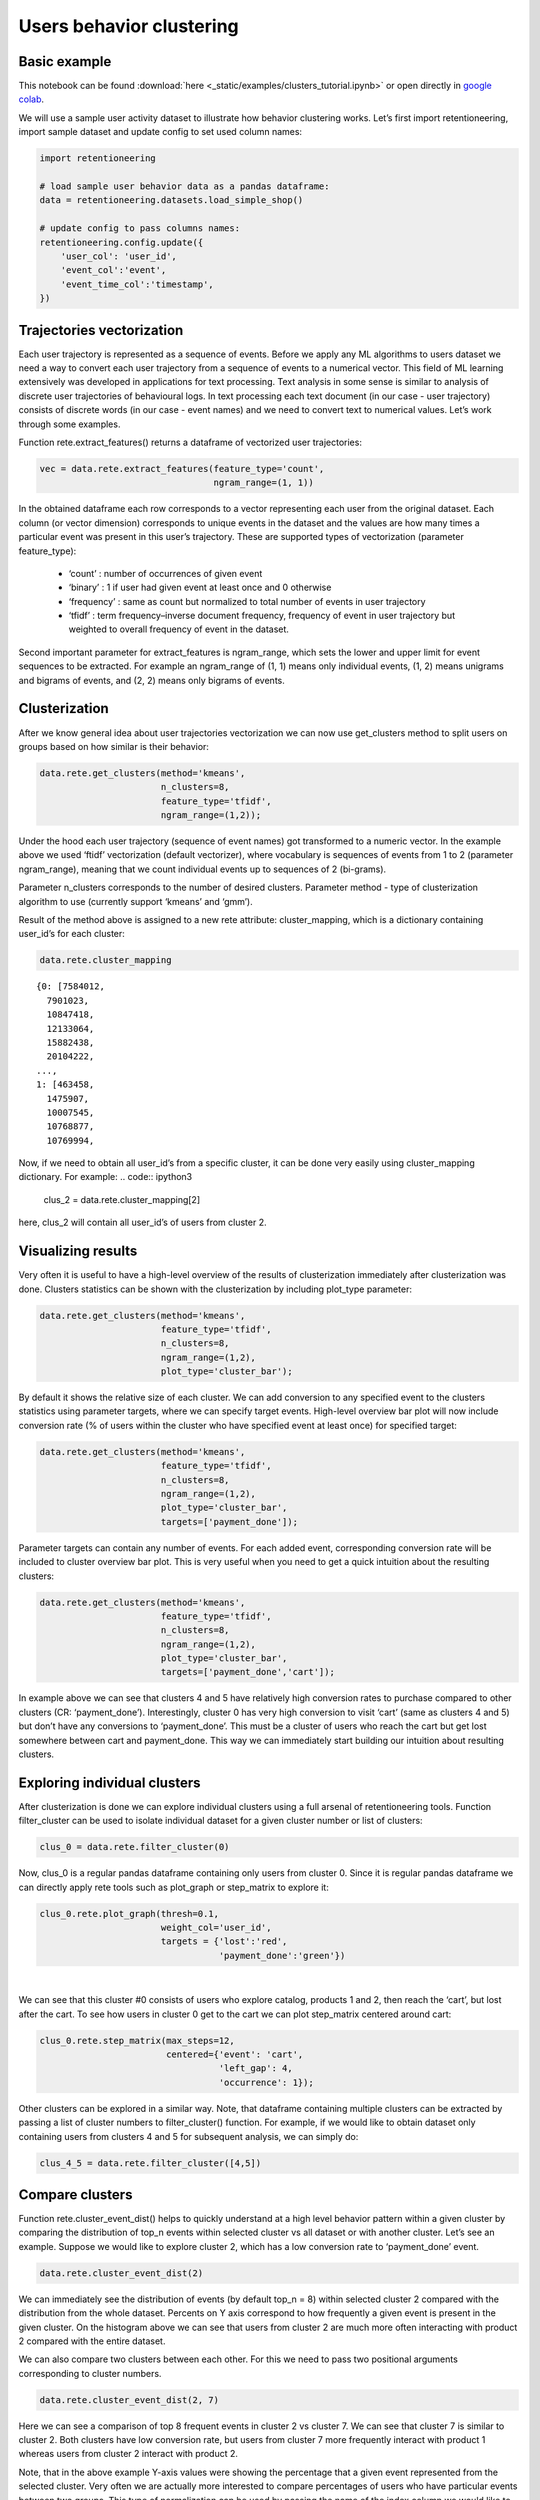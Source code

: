 Users behavior clustering
~~~~~~~~~~~~~~~~~~~~~~~~~

Basic example
=============

This notebook can be found :download:`here <_static/examples/clusters_tutorial.ipynb>`
or open directly in
`google colab <https://colab.research.google.com/github/retentioneering/retentioneering-tools/blob/master/docs/source/_static/examples/clusters_tutorial.ipynb>`__.


We will use a sample user activity dataset to illustrate how behavior clustering works. Let’s first import retentioneering, import sample dataset and update config to set used column names:

.. code:: ipython3

    import retentioneering

    # load sample user behavior data as a pandas dataframe:
    data = retentioneering.datasets.load_simple_shop()

    # update config to pass columns names:
    retentioneering.config.update({
        'user_col': 'user_id',
        'event_col':'event',
        'event_time_col':'timestamp',
    })

Trajectories vectorization
==========================

Each user trajectory is represented as a sequence of events. Before we apply any ML algorithms to users dataset we need a way to convert each user trajectory from a sequence of events to a numerical vector. This field of ML learning extensively was developed in applications for text processing. Text analysis in some sense is similar to analysis of discrete user trajectories of behavioural logs. In text processing each text document (in our case - user trajectory) consists of discrete words (in our case - event names) and we need to convert text to numerical values. Let’s work through some examples.

Function rete.extract_features() returns a dataframe of vectorized user trajectories:

.. code:: ipython3

    vec = data.rete.extract_features(feature_type='count',
                                     ngram_range=(1, 1))

In the obtained dataframe each row corresponds to a vector representing each user from the original dataset. Each column (or vector dimension) corresponds to unique events in the dataset and the values are how many times a particular event was present in this user’s trajectory. These are supported types of vectorization (parameter feature_type):

    * ‘count’ : number of occurrences of given event
    * ‘binary’ : 1 if user had given event at least once and 0 otherwise
    * ‘frequency’ : same as count but normalized to total number of events in user trajectory
    * ‘tfidf’ : term frequency–inverse document frequency, frequency of event in user trajectory but weighted to overall frequency of event in the dataset.


Second important parameter for extract_features is ngram_range, which sets the lower and upper limit for event sequences to be extracted. For example an ngram_range of (1, 1) means only individual events, (1, 2) means unigrams and bigrams of events, and (2, 2) means only bigrams of events.

Clusterization
==============

After we know general idea about user trajectories vectorization we can now use get_clusters method to split users on groups based on how similar is their behavior:

.. code:: ipython3

    data.rete.get_clusters(method='kmeans',
                           n_clusters=8,
                           feature_type='tfidf',
                           ngram_range=(1,2));

Under the hood each user trajectory (sequence of event names) got transformed to a numeric vector. In the example above we used ‘ftidf’ vectorization (default vectorizer), where vocabulary is sequences of events from 1 to 2 (parameter ngram_range), meaning that we count individual events up to sequences of 2 (bi-grams).

Parameter n_clusters corresponds to the number of desired clusters. Parameter method - type of clusterization algorithm to use (currently support ‘kmeans’ and ‘gmm’).

Result of the method above is assigned to a new rete attribute: cluster_mapping, which is a dictionary containing user_id’s for each cluster:


.. code:: ipython3

    data.rete.cluster_mapping

.. parsed-literal::

    {0: [7584012,
      7901023,
      10847418,
      12133064,
      15882438,
      20104222,
    ...,
    1: [463458,
      1475907,
      10007545,
      10768877,
      10769994,

Now, if we need to obtain all user_id’s from a specific cluster, it can be done very easily using cluster_mapping dictionary. For example:
.. code:: ipython3

    clus_2 = data.rete.cluster_mapping[2]

here, clus_2 will contain all user_id’s of users from cluster 2.

Visualizing results
===================

Very often it is useful to have a high-level overview of the results of clusterization immediately after clusterization was done. Clusters statistics can be shown with the clusterization by including plot_type parameter:

.. code:: ipython3

    data.rete.get_clusters(method='kmeans',
                           feature_type='tfidf',
                           n_clusters=8,
                           ngram_range=(1,2),
                           plot_type='cluster_bar');

.. image:: _static/clustering/clustering_0.svg

By default it shows the relative size of each cluster. We can add conversion to any specified event to the clusters statistics using parameter targets, where we can specify target events. High-level overview bar plot will now include conversion rate (% of users within the cluster who have specified event at least once) for specified target:

.. code:: ipython3

    data.rete.get_clusters(method='kmeans',
                           feature_type='tfidf',
                           n_clusters=8,
                           ngram_range=(1,2),
                           plot_type='cluster_bar',
                           targets=['payment_done']);

.. image:: _static/clustering/clustering_1.svg

Parameter targets can contain any number of events. For each added event, corresponding conversion rate will be included to cluster overview bar plot. This is very useful when you need to get a quick intuition about the resulting clusters:

.. code:: ipython3

    data.rete.get_clusters(method='kmeans',
                           feature_type='tfidf',
                           n_clusters=8,
                           ngram_range=(1,2),
                           plot_type='cluster_bar',
                           targets=['payment_done','cart']);

.. image:: _static/clustering/clustering_2.svg

In example above we can see that clusters 4 and 5 have relatively high conversion rates to purchase compared to other clusters (CR: ‘payment_done’). Interestingly, cluster 0 has very high conversion to visit ‘cart’ (same as clusters 4 and 5) but don’t have any conversions to ‘payment_done’. This must be a cluster of users who reach the cart but get lost somewhere between cart and payment_done. This way we can immediately start building our intuition about resulting clusters.

Exploring individual clusters
=============================

After clusterization is done we can explore individual clusters using a full arsenal of retentioneering tools. Function filter_cluster can be used to isolate individual dataset for a given cluster number or list of clusters:

.. code:: ipython3

    clus_0 = data.rete.filter_cluster(0)

Now, clus_0 is a regular pandas dataframe containing only users from cluster 0. Since it is regular pandas dataframe we can directly apply rete tools such as plot_graph or step_matrix to explore it:

.. code:: ipython3

    clus_0.rete.plot_graph(thresh=0.1,
                           weight_col='user_id',
                           targets = {'lost':'red',
                                      'payment_done':'green'})

.. raw:: html


            <iframe
                width="700"
                height="600"
                src="_static/clustering/index_0.html"
                frameborder="0"
                allowfullscreen
            ></iframe>

|

We can see that this cluster #0 consists of users who explore catalog, products 1 and 2, then reach the ‘cart’, but lost after the cart. To see how users in cluster 0 get to the cart we can plot step_matrix centered around cart:

.. code:: ipython3

    clus_0.rete.step_matrix(max_steps=12,
                            centered={'event': 'cart',
                                      'left_gap': 4,
                                      'occurrence': 1});

.. image:: _static/clustering/clustering_3.svg

Other clusters can be explored in a similar way. Note, that dataframe containing multiple clusters can be extracted by passing a list of cluster numbers to filter_cluster() function. For example, if we would like to obtain dataset only containing users from clusters 4 and 5 for subsequent analysis, we can simply do:

.. code:: ipython3

    clus_4_5 = data.rete.filter_cluster([4,5])

Compare clusters
================

Function rete.cluster_event_dist() helps to quickly understand at a high level behavior pattern within a given cluster by comparing the distribution of top_n events within selected cluster vs all dataset or with another cluster. Let’s see an example. Suppose we would like to explore cluster 2, which has a low conversion rate to ‘payment_done’ event.

.. code:: ipython3

    data.rete.cluster_event_dist(2)

.. image:: _static/clustering/cluster_event_dist_0.svg

We can immediately see the distribution of events (by default top_n = 8) within selected cluster 2 compared with the distribution from the whole dataset. Percents on Y axis correspond to how frequently a given event is present in the given cluster. On the histogram above we can see that users from cluster 2 are much more often interacting with product 2 compared with the entire dataset.

We can also compare two clusters between each other. For this we need to pass two positional arguments corresponding to cluster numbers.


.. code:: ipython3

    data.rete.cluster_event_dist(2, 7)

.. image:: _static/clustering/cluster_event_dist_1.svg

Here we can see a comparison of top 8 frequent events in cluster 2 vs cluster 7. We can see that cluster 7 is similar to cluster 2. Both clusters have low conversion rate, but users from cluster 7 more frequently interact with product 1 whereas users from cluster 2 interact with product 2.

Note, that in the above example Y-axis values were showing the percentage that a given event represented from the selected cluster. Very often we are actually more interested to compare percentages of users who have particular events between two groups. This type of normalization can be used by passing the name of the index column we would like to normalize by. In our case it’s user_id’s: weight_col=’user_id’ (default None):


.. code:: ipython3

    data.rete.cluster_event_dist(2, 7,
                                 weight_col='user_id')

.. image:: _static/clustering/cluster_event_dist_2.svg

Now in the histogram above we can see that actually 100% of users from cluster 2 have interacted with product 2 and 100% of users from cluster 7 have interacted with product 1. It gives. All users from both clusters have interacted with catalog and were lost (no conversion). Interestingly, non-converted users who interacted with product 2 (from cluster 2) are more likely to visit cart (35% of users) before they are lost, than lost users who interacted with product 1 (20% of users from cluster 7). This effect was difficult to notice when we compared cluster 2 and 7 without weight_col=’user_id’ normalization.

If there are some events of particular importance which you always want to include in comparison (regardless of selected top_n parameter) you can pass those events as a list as targets parameter. Those events will always appear in comparison histogram on the right after the dashed line (in the same order as specified):


.. code:: ipython3

    data.rete.cluster_event_dist(2,
                                 weight_col='user_id',
                                 targets=['cart','payment_done'])

.. image:: _static/clustering/cluster_event_dist_3.svg

Also you can compare users flow from different segments using
`differential step matrix <https://retentioneering.github.io/retentioneering-tools/_build/html/step_matrix.html#differential-step-matrix>`__

Visualize cluster using project()
=================================

You can also visualize clusterization results using rete.project() function (read below how it works). After you run clustering as in this notebook above, you can pass plot_type ='clusters':

.. code:: ipython3

    data.rete.project(plot_type ='clusters',
                      method='tsne',
                      perplexity=128);

.. image:: _static/clustering/project_4.svg

You can see from this high-level map, for example, that cluster 4 contains most of the highly engaged users, whereas cluster 1 represents users with very distinct low-engagement behavior.

Below if additional information about rete.project() function:

Sometimes it is useful to have a high-level overview of your users trajectories. This can be done by dimension reduction techniques where multidimensional vectorized user trajectories are transformed to two dimensional vectors. After such transformation we can visualize all users on a single plane where each user will be represented with a single dot. This dimension-reduction transformation is done in a way that approximately conserves the distances from high-dimension meaning that users with similar behavior will end up as close dots on a plane. Retentioneering library provides tools for two popular transformation methods: `tsne <https://scikit-learn.org/stable/modules/generated/sklearn.manifold.TSNE.html>`__ and `umap <https://umap-learn.readthedocs.io/en/latest/index.html>`__. Let's see an example:

.. code:: ipython3

    data.rete.project(plot_type ='targets',
                      targets = ['cart'],
                      method='tsne');

.. image:: _static/clustering/project_0.svg

Here each dot on the plane above represents each user.

As keyword arguments to project() function you can pass any parameters supported by scikit-learn tsne implementation. For example:

.. code:: ipython3

    data.rete.project(plot_type ='targets',
                      targets = ['cart'],
                      method='tsne',
                      perplexity = 128);

.. image:: _static/clustering/project_1.svg

Parameter targets (list of event names) used to highlight users who reach any target event vs those who have not. For example, we can highlight users on the projection map who reach the product page (product1 or product2):

.. code:: ipython3

    data.rete.project(plot_type ='targets',
                      targets = ['product1', 'product2'],
                      method='tsne',
                      perplexity = 128);

.. image:: _static/clustering/project_2.svg

.. code:: ipython3

    data.rete.project(plot_type ='targets',
                      targets = ['payment_done'],
                      method='tsne',
                      perplexity = 128);

.. image:: _static/clustering/project_3.svg

